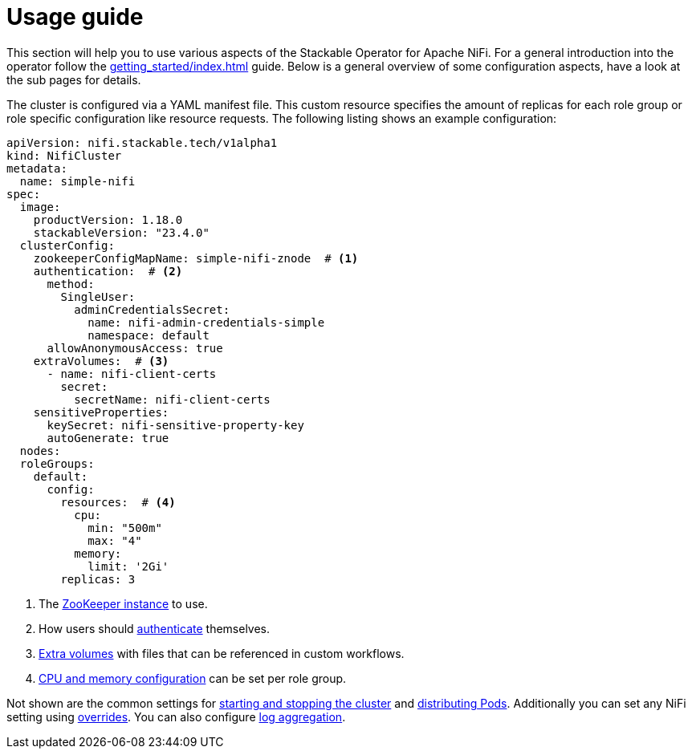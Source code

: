 = Usage guide

This section will help you to use various aspects of the Stackable Operator for Apache NiFi. For a general introduction into the operator follow the xref:getting_started/index.adoc[] guide. Below is a general overview of some configuration aspects, have a look at the sub pages for details.

The cluster is configured via a YAML manifest file. This custom resource specifies the amount of replicas for each role group or role specific configuration like resource requests.
The following listing shows an example configuration:

[source,yaml]
----
apiVersion: nifi.stackable.tech/v1alpha1
kind: NifiCluster
metadata:
  name: simple-nifi
spec:
  image:
    productVersion: 1.18.0
    stackableVersion: "23.4.0"
  clusterConfig:
    zookeeperConfigMapName: simple-nifi-znode  # <1>
    authentication:  # <2>
      method:
        SingleUser:
          adminCredentialsSecret:
            name: nifi-admin-credentials-simple
            namespace: default
      allowAnonymousAccess: true
    extraVolumes:  # <3>
      - name: nifi-client-certs
        secret:
          secretName: nifi-client-certs
    sensitiveProperties:
      keySecret: nifi-sensitive-property-key
      autoGenerate: true
  nodes:
  roleGroups:
    default:
      config:
        resources:  # <4>
          cpu:
            min: "500m"
            max: "4"
          memory:
            limit: '2Gi'
        replicas: 3
----

<1> The xref:usage_guide/zookeeper-connection.adoc[ZooKeeper instance] to use.
<2> How users should xref:usage_guide/security.adoc[authenticate] themselves.
<3> xref:usage_guide/extra-volumes.adoc[Extra volumes] with files that can be referenced in custom workflows.
<4> xref:usage_guide/resource-configuration.adoc[CPU and memory configuration] can be set per role group.

Not shown are the common settings for xref:usage_guide/cluster-operations.adoc[starting and stopping the cluster] and xref:usage_guide/pod-placement.adoc[distributing Pods]. Additionally you can set any NiFi setting using xref:usage_guide/configuration-environment-overrides.adoc[overrides]. You can also configure xref:usage_guide/log-aggregation.adoc[log aggregation].
